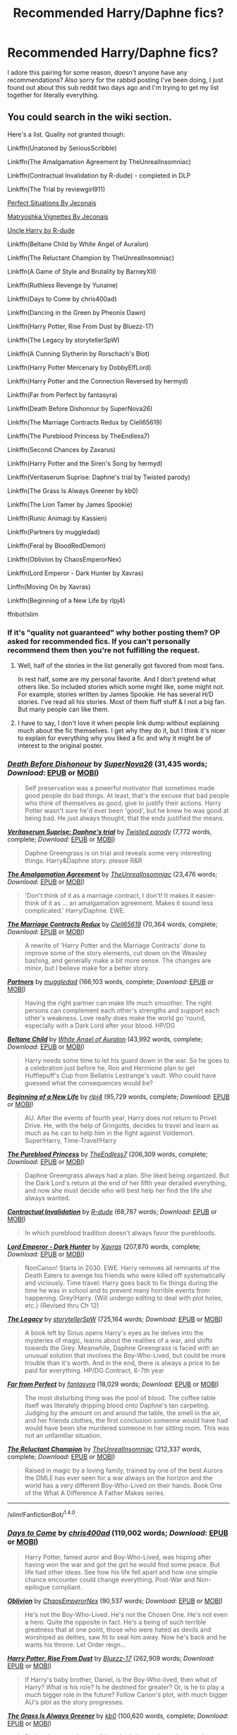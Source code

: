 #+TITLE: Recommended Harry/Daphne fics?

* Recommended Harry/Daphne fics?
:PROPERTIES:
:Author: flingerdinger
:Score: 12
:DateUnix: 1476425661.0
:DateShort: 2016-Oct-14
:END:
I adore this pairing for some reason, doesn't anyone have any recommendations? Also sorry for the rabbid posting I've been doing, I just found out about this sub reddit two days ago and I'm trying to get my list together for literally everything.


** You could search in the wiki section.

Here's a list. Quality not granted though:

Linkffn(Unatoned by SeriousScribble)

Linkffn(The Amalgamation Agreement by TheUnrealInsomniac)

Linkffn(Contractual Invalidation by R-dude) - completed in DLP

Linkffn(The Trial by reviewgirl911)

[[http://jeconais.fanficauthors.net/Perfect_Situations/Perfect_Situations/][Perfect Situations By Jeconais]]

[[http://jeconais.fanficauthors.net/Matryoshka_Vignettes/index/][Matryoshka Vignettes By Jeconais]]

[[https://www.fanfiction.net/s/11185533/1/][Uncle Harry by R-dude]]

Linkffn(Beltane Child by White Angel of Auralon)

Linkffn(The Reluctant Champion by TheUnrealInsomniac)

Linkffn(A Game of Style and Brutality by BarneyXII)

Linkffn(Ruthless Revenge by Yunaine)

Linkffn(Days to Come by chris400ad)

Linkffn(Dancing in the Green by Pheonix Dawn)

Linkffn(Harry Potter, Rise From Dust by Bluezz-17)

Linkffn(The Legacy by storytellerSpW)

Linkffn(A Cunning Slytherin by Rorschach's Blot)

Linkffn(Harry Potter Mercenary by DobbyElfLord)

Linkffn(Harry Potter and the Connection Reversed by hermyd)

Linkffn(Far from Perfect by fantasyra)

Linkffn(Death Before Dishonour by SuperNova26)

Linkffn(The Marriage Contracts Redux by Clell65619)

Linkffn(The Pureblood Princess by TheEndless7)

Linkffn(Second Chances by Zaxarus)

Linkffn(Harry Potter and the Siren's Song by hermyd)

Linkffn(Veritaserum Suprise: Daphne's trial by Twisted parody)

Linkffn(The Grass Is Always Greener by kb0)

Linkffn(The Lion Tamer by James Spookie)

Linkffn(Runic Animagi by Kassien)

Linkffn(Partners by muggledad)

Linkffn(Feral by BloodRedDemon)

Linkffn(Oblivion by ChaosEmperorNex)

Linkffn(Lord Emperor - Dark Hunter by Xavras)

Linffn(Moving On by Xavras)

Linkffn(Beginning of a New Life by rlpj4)

ffnbot!slim
:PROPERTIES:
:Author: RandomNameTakenToo
:Score: 7
:DateUnix: 1476428863.0
:DateShort: 2016-Oct-14
:END:

*** If it's "quality not guaranteed" why bother posting them? OP asked for recommended fics. If you can't personally recommend them then you're not fulfilling the request.
:PROPERTIES:
:Author: wwbillyww
:Score: 5
:DateUnix: 1476464943.0
:DateShort: 2016-Oct-14
:END:

**** Well, half of the stories in the list generally got favored from most fans.

In rest half, some are my personal favorite. And I don't pretend what others like. So included stories which some might like, some might not. For example, stories written by James Spookie. He has several H/D stories. I've read all his stories. Most of them fluff stuff & I not a big fan. But many people can like them.
:PROPERTIES:
:Author: RandomNameTakenToo
:Score: 3
:DateUnix: 1476468646.0
:DateShort: 2016-Oct-14
:END:


**** I have to say, I don't love it when people link dump without explaining much about the fic themselves. I get why they do it, but I think it's nicer to explain for everything why you liked a fic and why it might be of interest to the original poster.
:PROPERTIES:
:Author: verysleepy8
:Score: 2
:DateUnix: 1476499976.0
:DateShort: 2016-Oct-15
:END:


*** [[http://www.fanfiction.net/s/10724650/1/][*/Death Before Dishonour/*]] by [[https://www.fanfiction.net/u/2770474/SuperNova26][/SuperNova26/]] (31,435 words; /Download/: [[http://www.ff2ebook.com/old/ffn-bot/index.php?id=10724650&source=ff&filetype=epub][EPUB]] or [[http://www.ff2ebook.com/old/ffn-bot/index.php?id=10724650&source=ff&filetype=mobi][MOBI]])

#+begin_quote
  Self preservation was a powerful motivator that sometimes made good people do bad things. At least, that's the excuse that bad people who think of themselves as good, give to justify their actions. Harry Potter wasn't sure he'd ever been 'good', but he knew he was good at being bad. He just always thought, that the ends justified the means.
#+end_quote

[[http://www.fanfiction.net/s/3009206/1/][*/Veritaserum Suprise: Daphne's trial/*]] by [[https://www.fanfiction.net/u/932007/Twisted-parody][/Twisted parody/]] (7,772 words, complete; /Download/: [[http://www.ff2ebook.com/old/ffn-bot/index.php?id=3009206&source=ff&filetype=epub][EPUB]] or [[http://www.ff2ebook.com/old/ffn-bot/index.php?id=3009206&source=ff&filetype=mobi][MOBI]])

#+begin_quote
  Daphne Greengrass is on trial and reveals some very interesting things. Harry&Daphne story. please R&R
#+end_quote

[[http://www.fanfiction.net/s/11487772/1/][*/The Amalgamation Agreement/*]] by [[https://www.fanfiction.net/u/1280940/TheUnrealInsomniac][/TheUnrealInsomniac/]] (23,476 words; /Download/: [[http://www.ff2ebook.com/old/ffn-bot/index.php?id=11487772&source=ff&filetype=epub][EPUB]] or [[http://www.ff2ebook.com/old/ffn-bot/index.php?id=11487772&source=ff&filetype=mobi][MOBI]])

#+begin_quote
  'Don't think of it as a marriage contract, I don't! It makes it easier- think of it as ... an amalgamation agreement. Makes it sound less complicated.' Harry/Daphne. EWE.
#+end_quote

[[http://www.fanfiction.net/s/5835213/1/][*/The Marriage Contracts Redux/*]] by [[https://www.fanfiction.net/u/1298529/Clell65619][/Clell65619/]] (70,364 words, complete; /Download/: [[http://www.ff2ebook.com/old/ffn-bot/index.php?id=5835213&source=ff&filetype=epub][EPUB]] or [[http://www.ff2ebook.com/old/ffn-bot/index.php?id=5835213&source=ff&filetype=mobi][MOBI]])

#+begin_quote
  A rewrite of 'Harry Potter and the Marriage Contracts' done to improve some of the story elements, cut down on the Weasley bashing, and generally make a bit more sense. The changes are minor, but I believe make for a better story.
#+end_quote

[[http://www.fanfiction.net/s/5012016/1/][*/Partners/*]] by [[https://www.fanfiction.net/u/1510989/muggledad][/muggledad/]] (166,103 words, complete; /Download/: [[http://www.ff2ebook.com/old/ffn-bot/index.php?id=5012016&source=ff&filetype=epub][EPUB]] or [[http://www.ff2ebook.com/old/ffn-bot/index.php?id=5012016&source=ff&filetype=mobi][MOBI]])

#+begin_quote
  Having the right partner can make life much smoother. The right persons can complement each other's strengths and support each other's weakness. Love really does make the world go 'round, especially with a Dark Lord after your blood. HP/DG
#+end_quote

[[http://www.fanfiction.net/s/9415372/1/][*/Beltane Child/*]] by [[https://www.fanfiction.net/u/2149875/White-Angel-of-Auralon][/White Angel of Auralon/]] (43,992 words, complete; /Download/: [[http://www.ff2ebook.com/old/ffn-bot/index.php?id=9415372&source=ff&filetype=epub][EPUB]] or [[http://www.ff2ebook.com/old/ffn-bot/index.php?id=9415372&source=ff&filetype=mobi][MOBI]])

#+begin_quote
  Harry needs some time to let his guard down in the war. So he goes to a celebration just before he, Ron and Hermione plan to get Hufflepuff's Cup from Bellatrix Lestrange's vault. Who could have guessed what the consequences would be?
#+end_quote

[[http://www.fanfiction.net/s/5163465/1/][*/Beginning of a New Life/*]] by [[https://www.fanfiction.net/u/1804194/rlpj4][/rlpj4/]] (95,729 words, complete; /Download/: [[http://www.ff2ebook.com/old/ffn-bot/index.php?id=5163465&source=ff&filetype=epub][EPUB]] or [[http://www.ff2ebook.com/old/ffn-bot/index.php?id=5163465&source=ff&filetype=mobi][MOBI]])

#+begin_quote
  AU. After the events of fourth year, Harry does not return to Privet Drive. He, with the help of Gringotts, decides to travel and learn as much as he can to help him in the fight against Voldemort. Super!Harry, Time-Travel!Harry
#+end_quote

[[http://www.fanfiction.net/s/6943436/1/][*/The Pureblood Princess/*]] by [[https://www.fanfiction.net/u/2638737/TheEndless7][/TheEndless7/]] (206,309 words, complete; /Download/: [[http://www.ff2ebook.com/old/ffn-bot/index.php?id=6943436&source=ff&filetype=epub][EPUB]] or [[http://www.ff2ebook.com/old/ffn-bot/index.php?id=6943436&source=ff&filetype=mobi][MOBI]])

#+begin_quote
  Daphne Greengrass always had a plan. She liked being organized. But the Dark Lord's return at the end of her fifth year derailed everything, and now she must decide who will best help her find the life she always wanted.
#+end_quote

[[http://www.fanfiction.net/s/11697407/1/][*/Contractual Invalidation/*]] by [[https://www.fanfiction.net/u/2057121/R-dude][/R-dude/]] (68,787 words; /Download/: [[http://www.ff2ebook.com/old/ffn-bot/index.php?id=11697407&source=ff&filetype=epub][EPUB]] or [[http://www.ff2ebook.com/old/ffn-bot/index.php?id=11697407&source=ff&filetype=mobi][MOBI]])

#+begin_quote
  In which pureblood tradition doesn't always favor the purebloods.
#+end_quote

[[http://www.fanfiction.net/s/9239192/1/][*/Lord Emperor - Dark Hunter/*]] by [[https://www.fanfiction.net/u/2606444/Xavras][/Xavras/]] (207,870 words, complete; /Download/: [[http://www.ff2ebook.com/old/ffn-bot/index.php?id=9239192&source=ff&filetype=epub][EPUB]] or [[http://www.ff2ebook.com/old/ffn-bot/index.php?id=9239192&source=ff&filetype=mobi][MOBI]])

#+begin_quote
  NonCanon! Starts in 2030. EWE. Harry removes all remnants of the Death Eaters to avenge his friends who were killed off systematically and viciously. Time travel: Harry goes back to fix things during the time he was in school and to prevent many horrible events from happening. Grey!Harry. {Will undergo editing to deal with plot holes, etc.} (Revised thru Ch 12)
#+end_quote

[[http://www.fanfiction.net/s/9774121/1/][*/The Legacy/*]] by [[https://www.fanfiction.net/u/5180238/storytellerSpW][/storytellerSpW/]] (725,164 words; /Download/: [[http://www.ff2ebook.com/old/ffn-bot/index.php?id=9774121&source=ff&filetype=epub][EPUB]] or [[http://www.ff2ebook.com/old/ffn-bot/index.php?id=9774121&source=ff&filetype=mobi][MOBI]])

#+begin_quote
  A book left by Sirius opens Harry's eyes as he delves into the mysteries of magic, learns about the realities of a war, and shifts towards the Grey. Meanwhile, Daphne Greengrass is faced with an unusual solution that involves the Boy-Who-Lived, but could be more trouble than it's worth. And in the end, there is always a price to be paid for everything. HP/DG Contract, 6-7th year
#+end_quote

[[http://www.fanfiction.net/s/8744086/1/][*/Far from Perfect/*]] by [[https://www.fanfiction.net/u/2069597/fantasyra][/fantasyra/]] (18,029 words; /Download/: [[http://www.ff2ebook.com/old/ffn-bot/index.php?id=8744086&source=ff&filetype=epub][EPUB]] or [[http://www.ff2ebook.com/old/ffn-bot/index.php?id=8744086&source=ff&filetype=mobi][MOBI]])

#+begin_quote
  The most disturbing thing was the pool of blood. The coffee table itself was literately dripping blood onto Daphne's tan carpeting. Judging by the amount on and around the table, the smell in the air, and her friends clothes, the first conclusion someone would have had would have been she murdered someone in her sitting room. This was not an unfamiliar situation.
#+end_quote

[[http://www.fanfiction.net/s/5071058/1/][*/The Reluctant Champion/*]] by [[https://www.fanfiction.net/u/1280940/TheUnrealInsomniac][/TheUnrealInsomniac/]] (212,337 words, complete; /Download/: [[http://www.ff2ebook.com/old/ffn-bot/index.php?id=5071058&source=ff&filetype=epub][EPUB]] or [[http://www.ff2ebook.com/old/ffn-bot/index.php?id=5071058&source=ff&filetype=mobi][MOBI]])

#+begin_quote
  Raised in magic by a loving family, trained by one of the best Aurors the DMLE has ever seen for a war always on the horizon and the world has a very different Boy-Who-Lived on their hands. Book One of the What A Difference A Father Makes series.
#+end_quote

--------------

/slim!FanfictionBot/^{1.4.0}.
:PROPERTIES:
:Author: FanfictionBot
:Score: 1
:DateUnix: 1476429014.0
:DateShort: 2016-Oct-14
:END:


*** [[http://www.fanfiction.net/s/10728064/1/][*/Days to Come/*]] by [[https://www.fanfiction.net/u/2530889/chris400ad][/chris400ad/]] (119,002 words; /Download/: [[http://www.ff2ebook.com/old/ffn-bot/index.php?id=10728064&source=ff&filetype=epub][EPUB]] or [[http://www.ff2ebook.com/old/ffn-bot/index.php?id=10728064&source=ff&filetype=mobi][MOBI]])

#+begin_quote
  Harry Potter, famed auror and Boy-Who-Lived, was hoping after having won the war and got the girl he would find some peace. But life had other ideas. See how his life fell apart and how one simple chance encounter could change everything. Post-War and Non-epilogue compliant.
#+end_quote

[[http://www.fanfiction.net/s/11035459/1/][*/Oblivion/*]] by [[https://www.fanfiction.net/u/5380349/ChaosEmperorNex][/ChaosEmperorNex/]] (90,537 words; /Download/: [[http://www.ff2ebook.com/old/ffn-bot/index.php?id=11035459&source=ff&filetype=epub][EPUB]] or [[http://www.ff2ebook.com/old/ffn-bot/index.php?id=11035459&source=ff&filetype=mobi][MOBI]])

#+begin_quote
  He's not the Boy-Who-Lived. He's not the Chosen One. He's not even a hero. Quite the opposite in fact. He's a being of such terrible greatness that at one point, those who were hated as devils and worshiped as deities, saw fit to seal him away. Now he's back and he wants his throne. Let Order reign...
#+end_quote

[[http://www.fanfiction.net/s/7017751/1/][*/Harry Potter, Rise From Dust/*]] by [[https://www.fanfiction.net/u/2821247/Bluezz-17][/Bluezz-17/]] (262,909 words; /Download/: [[http://www.ff2ebook.com/old/ffn-bot/index.php?id=7017751&source=ff&filetype=epub][EPUB]] or [[http://www.ff2ebook.com/old/ffn-bot/index.php?id=7017751&source=ff&filetype=mobi][MOBI]])

#+begin_quote
  If Harry's baby brother, Daniel, is the Boy-Who-lived, then what of Harry? What is his role? Is he destined for greater? Or, is he to play a much bigger role in the future? Follow Canon's plot, with much bigger AU's plot as the story progresses.
#+end_quote

[[http://www.fanfiction.net/s/4334542/1/][*/The Grass Is Always Greener/*]] by [[https://www.fanfiction.net/u/1251524/kb0][/kb0/]] (100,620 words, complete; /Download/: [[http://www.ff2ebook.com/old/ffn-bot/index.php?id=4334542&source=ff&filetype=epub][EPUB]] or [[http://www.ff2ebook.com/old/ffn-bot/index.php?id=4334542&source=ff&filetype=mobi][MOBI]])

#+begin_quote
  During the second term of Harry's sixth year, he ends up saving Daphne Greengrass from a fate worse than death. To repay him, she teaches him Occlumency and they get to know each other well enough to learn that labels are not always useful... HP/DG
#+end_quote

[[http://www.fanfiction.net/s/9051934/1/][*/A Cunning Slytherin/*]] by [[https://www.fanfiction.net/u/686093/Rorschach-s-Blot][/Rorschach's Blot/]] (6,356 words, complete; /Download/: [[http://www.ff2ebook.com/old/ffn-bot/index.php?id=9051934&source=ff&filetype=epub][EPUB]] or [[http://www.ff2ebook.com/old/ffn-bot/index.php?id=9051934&source=ff&filetype=mobi][MOBI]])

#+begin_quote
  Daphne Greengrass enacts a cunning plan to deal with her housemates' silly objections to her decision to date Harry Potter.
#+end_quote

[[http://www.fanfiction.net/s/4379372/1/][*/Ruthless Revenge/*]] by [[https://www.fanfiction.net/u/1335478/Yunaine][/Yunaine/]] (6,933 words, complete; /Download/: [[http://www.ff2ebook.com/old/ffn-bot/index.php?id=4379372&source=ff&filetype=epub][EPUB]] or [[http://www.ff2ebook.com/old/ffn-bot/index.php?id=4379372&source=ff&filetype=mobi][MOBI]])

#+begin_quote
  Harry overhears Ginny plotting to force him in a situation that he has to marry her. Instead of going to useless teachers Harry decides to do some plotting of his own... - Set during seventh year; Harry/Daphne
#+end_quote

[[http://www.fanfiction.net/s/11703507/1/][*/Dancing in the Green/*]] by [[https://www.fanfiction.net/u/1717125/Pheonix-Dawn][/Pheonix Dawn/]] (35,786 words, complete; /Download/: [[http://www.ff2ebook.com/old/ffn-bot/index.php?id=11703507&source=ff&filetype=epub][EPUB]] or [[http://www.ff2ebook.com/old/ffn-bot/index.php?id=11703507&source=ff&filetype=mobi][MOBI]])

#+begin_quote
  Harry gets an unexpected date to the Yule Ball during the Tournament. Or rather, he gets ordered to be a girls escort...
#+end_quote

[[http://www.fanfiction.net/s/8769990/1/][*/Second Chances/*]] by [[https://www.fanfiction.net/u/3330017/Zaxarus][/Zaxarus/]] (272,294 words, complete; /Download/: [[http://www.ff2ebook.com/old/ffn-bot/index.php?id=8769990&source=ff&filetype=epub][EPUB]] or [[http://www.ff2ebook.com/old/ffn-bot/index.php?id=8769990&source=ff&filetype=mobi][MOBI]])

#+begin_quote
  James Potter's secret, Sirius Black's letter and a meeting with a Slytherin lady will change Harry's life forever. How will his friends and foes react when friendship and love blossom between the golden boy and the ice queen? parings HP/DG, HG/NL. Happens after the PoA. Sequel is up (HP and the Congregation of the Asp) Warning: Ron/Molly/Dumbledore bashing
#+end_quote

[[http://www.fanfiction.net/s/6307611/1/][*/Harry Potter and the Siren's Song/*]] by [[https://www.fanfiction.net/u/1208839/hermyd][/hermyd/]] (90,229 words, complete; /Download/: [[http://www.ff2ebook.com/old/ffn-bot/index.php?id=6307611&source=ff&filetype=epub][EPUB]] or [[http://www.ff2ebook.com/old/ffn-bot/index.php?id=6307611&source=ff&filetype=mobi][MOBI]])

#+begin_quote
  When Lily's secret is revealed Harry runs away from home and meets a girl unlike any other. But she can never be with him, and he would never even suggest it. Things change drastically when his mother's legacy turns him into something no one expected.
#+end_quote

[[http://www.fanfiction.net/s/6311215/1/][*/The Lion Tamer/*]] by [[https://www.fanfiction.net/u/649126/James-Spookie][/James Spookie/]] (142,618 words, complete; /Download/: [[http://www.ff2ebook.com/old/ffn-bot/index.php?id=6311215&source=ff&filetype=epub][EPUB]] or [[http://www.ff2ebook.com/old/ffn-bot/index.php?id=6311215&source=ff&filetype=mobi][MOBI]])

#+begin_quote
  First in the Lion's Trilogy. Daphne likes Harry, and decides she wants to get to know him. Harry is receptive to her advances. Little do they know of how their blossoming relationship will change the course of fate.
#+end_quote

[[http://www.fanfiction.net/s/7711029/1/][*/A Game of Style and Brutality/*]] by [[https://www.fanfiction.net/u/2496700/BarneyXII][/BarneyXII/]] (118,478 words; /Download/: [[http://www.ff2ebook.com/old/ffn-bot/index.php?id=7711029&source=ff&filetype=epub][EPUB]] or [[http://www.ff2ebook.com/old/ffn-bot/index.php?id=7711029&source=ff&filetype=mobi][MOBI]])

#+begin_quote
  From Hogwarts' historic pitch to the famous stadiums of Europe, Harry fights to earn his place amongst the all-time greats. The stakes are high, and sheer talent is never enough. It's more than just a game. A Quidditch story.
#+end_quote

[[http://www.fanfiction.net/s/10831723/1/][*/Feral/*]] by [[https://www.fanfiction.net/u/5889566/BloodRedDemon][/BloodRedDemon/]] (147,789 words; /Download/: [[http://www.ff2ebook.com/old/ffn-bot/index.php?id=10831723&source=ff&filetype=epub][EPUB]] or [[http://www.ff2ebook.com/old/ffn-bot/index.php?id=10831723&source=ff&filetype=mobi][MOBI]])

#+begin_quote
  Neglected in favour of his younger brother, Harry Potter always was dissatisfied. His Parents and their friends fawned over Thomas, no matter what the older brother did. Harry upped and left; why would he have stayed? 6 years later, Harry Potter found a new home. The boy is in the middle of it all, though. What will his role be? Where will his allegiance lie?
#+end_quote

[[http://www.fanfiction.net/s/9276562/1/][*/The Trial/*]] by [[https://www.fanfiction.net/u/2466720/reviewgirl911][/reviewgirl911/]] (17,341 words; /Download/: [[http://www.ff2ebook.com/old/ffn-bot/index.php?id=9276562&source=ff&filetype=epub][EPUB]] or [[http://www.ff2ebook.com/old/ffn-bot/index.php?id=9276562&source=ff&filetype=mobi][MOBI]])

#+begin_quote
  AU: Harry Potter, older brother to the Boy-Who-Lived and the Dark Lord's right-hand man, is now on trial for war crimes. DMLE prosecutor and former flame Daphne Greengrass comes to his defense. The secrets and manipulations will rock Wizarding Britain and reveal a boy who never stopped fighting and a love that never quite faded.
#+end_quote

--------------

/slim!FanfictionBot/^{1.4.0}.
:PROPERTIES:
:Author: FanfictionBot
:Score: 1
:DateUnix: 1476429026.0
:DateShort: 2016-Oct-14
:END:


*** [[http://www.fanfiction.net/s/4544334/1/][*/Harry Potter Mercenary/*]] by [[https://www.fanfiction.net/u/1077111/DobbyElfLord][/DobbyElfLord/]] (27,402 words, complete; /Download/: [[http://www.ff2ebook.com/old/ffn-bot/index.php?id=4544334&source=ff&filetype=epub][EPUB]] or [[http://www.ff2ebook.com/old/ffn-bot/index.php?id=4544334&source=ff&filetype=mobi][MOBI]])

#+begin_quote
  Harry Potter is sent to prision for a crime he did commit. Now they need their hero back but he's lost all interest in saving them. They threw him away and now its going to cost them. Note rating! One-shot.
#+end_quote

[[http://www.fanfiction.net/s/5087671/1/][*/Runic Animagi/*]] by [[https://www.fanfiction.net/u/1057853/Kassien][/Kassien/]] (161,554 words, complete; /Download/: [[http://www.ff2ebook.com/old/ffn-bot/index.php?id=5087671&source=ff&filetype=epub][EPUB]] or [[http://www.ff2ebook.com/old/ffn-bot/index.php?id=5087671&source=ff&filetype=mobi][MOBI]])

#+begin_quote
  COMPLETE! AU! Post OoTP, Sixth Year Story. Harry decides to have a little fun after hearing the Prophecy as a death sentence and his life takes on a life of its own! Harry/Daphne, HP/DG!
#+end_quote

--------------

/slim!FanfictionBot/^{1.4.0}.
:PROPERTIES:
:Author: FanfictionBot
:Score: 1
:DateUnix: 1476429036.0
:DateShort: 2016-Oct-14
:END:


*** Thank you for the link i'll have to look at the wiki sorry
:PROPERTIES:
:Author: flingerdinger
:Score: 1
:DateUnix: 1476429483.0
:DateShort: 2016-Oct-14
:END:


** Linkffn(duality by andafaith)

Several months without update :/
:PROPERTIES:
:Author: DevoidOfVoid
:Score: 1
:DateUnix: 1476436213.0
:DateShort: 2016-Oct-14
:END:

*** [[http://www.fanfiction.net/s/7145549/1/][*/Duality/*]] by [[https://www.fanfiction.net/u/1191684/Anda-Faith][/Anda Faith/]]

#+begin_quote
  HBP AU. It's hard enough being a teenager; add nefarious plots, the Dark Lord, and house rivalries into the mix. A story about enlightenment, darkness, growing up, and getting over yourself. Harry Potter/Daphne Greengrass
#+end_quote

^{/Site/: [[http://www.fanfiction.net/][fanfiction.net]] *|* /Category/: Harry Potter *|* /Rated/: Fiction M *|* /Chapters/: 40 *|* /Words/: 205,082 *|* /Reviews/: 483 *|* /Favs/: 1,253 *|* /Follows/: 1,484 *|* /Updated/: 4/30 *|* /Published/: 7/4/2011 *|* /id/: 7145549 *|* /Language/: English *|* /Genre/: Romance/Drama *|* /Characters/: Harry P., Daphne G. *|* /Download/: [[http://www.ff2ebook.com/old/ffn-bot/index.php?id=7145549&source=ff&filetype=epub][EPUB]] or [[http://www.ff2ebook.com/old/ffn-bot/index.php?id=7145549&source=ff&filetype=mobi][MOBI]]}

--------------

*FanfictionBot*^{1.4.0} *|* [[[https://github.com/tusing/reddit-ffn-bot/wiki/Usage][Usage]]] | [[[https://github.com/tusing/reddit-ffn-bot/wiki/Changelog][Changelog]]] | [[[https://github.com/tusing/reddit-ffn-bot/issues/][Issues]]] | [[[https://github.com/tusing/reddit-ffn-bot/][GitHub]]] | [[[https://www.reddit.com/message/compose?to=tusing][Contact]]]

^{/New in this version: Slim recommendations using/ ffnbot!slim! /Thread recommendations using/ linksub(thread_id)!}
:PROPERTIES:
:Author: FanfictionBot
:Score: 1
:DateUnix: 1476436262.0
:DateShort: 2016-Oct-14
:END:


*** Duality is a weird one. I've never been sure if I love it or not, but I keep reading it when it updates, and it's certainly worth a read. The characters all have a significant maturity upgrade, the cynicism levels have been jacked to 11.
:PROPERTIES:
:Author: verysleepy8
:Score: 1
:DateUnix: 1476500097.0
:DateShort: 2016-Oct-15
:END:

**** And the paranoia levels up to 12.
:PROPERTIES:
:Author: Averant
:Score: 2
:DateUnix: 1476515394.0
:DateShort: 2016-Oct-15
:END:

***** That too.
:PROPERTIES:
:Author: verysleepy8
:Score: 1
:DateUnix: 1476567287.0
:DateShort: 2016-Oct-16
:END:


*** I swear, all of my most anticipated authors just upped and died some time in the last few months. Half of them were posting pretty regularly, too. Noodlehammer is the only one who still updates in a timely manner.
:PROPERTIES:
:Author: Averant
:Score: 1
:DateUnix: 1476515455.0
:DateShort: 2016-Oct-15
:END:


** [deleted]
:PROPERTIES:
:Score: 1
:DateUnix: 1476554639.0
:DateShort: 2016-Oct-15
:END:

*** [[http://archiveofourown.org/works/1108914][*/Inheritance/*]] by [[http://www.archiveofourown.org/users/megamatt09/pseuds/megamatt09][/megamatt09/]]

#+begin_quote
  The events of the graveyard result in interesting ramifications as Lord Voldemort is not the only one who returns to a body. Harry/Multi.
#+end_quote

^{/Site/: [[http://www.archiveofourown.org/][Archive of Our Own]] *|* /Fandom/: Harry Potter - J. K. Rowling *|* /Published/: 2013-12-29 *|* /Completed/: 2014-01-23 *|* /Words/: 109381 *|* /Chapters/: 16/16 *|* /Comments/: 21 *|* /Kudos/: 920 *|* /Bookmarks/: 114 *|* /Hits/: 91867 *|* /ID/: 1108914 *|* /Download/: [[http://archiveofourown.org/downloads/me/megamatt09/1108914/Inheritance.epub?updated_at=1390514543][EPUB]] or [[http://archiveofourown.org/downloads/me/megamatt09/1108914/Inheritance.mobi?updated_at=1390514543][MOBI]]}

--------------

*FanfictionBot*^{1.4.0} *|* [[[https://github.com/tusing/reddit-ffn-bot/wiki/Usage][Usage]]] | [[[https://github.com/tusing/reddit-ffn-bot/wiki/Changelog][Changelog]]] | [[[https://github.com/tusing/reddit-ffn-bot/issues/][Issues]]] | [[[https://github.com/tusing/reddit-ffn-bot/][GitHub]]] | [[[https://www.reddit.com/message/compose?to=tusing][Contact]]]

^{/New in this version: Slim recommendations using/ ffnbot!slim! /Thread recommendations using/ linksub(thread_id)!}
:PROPERTIES:
:Author: FanfictionBot
:Score: 1
:DateUnix: 1476554675.0
:DateShort: 2016-Oct-15
:END:
